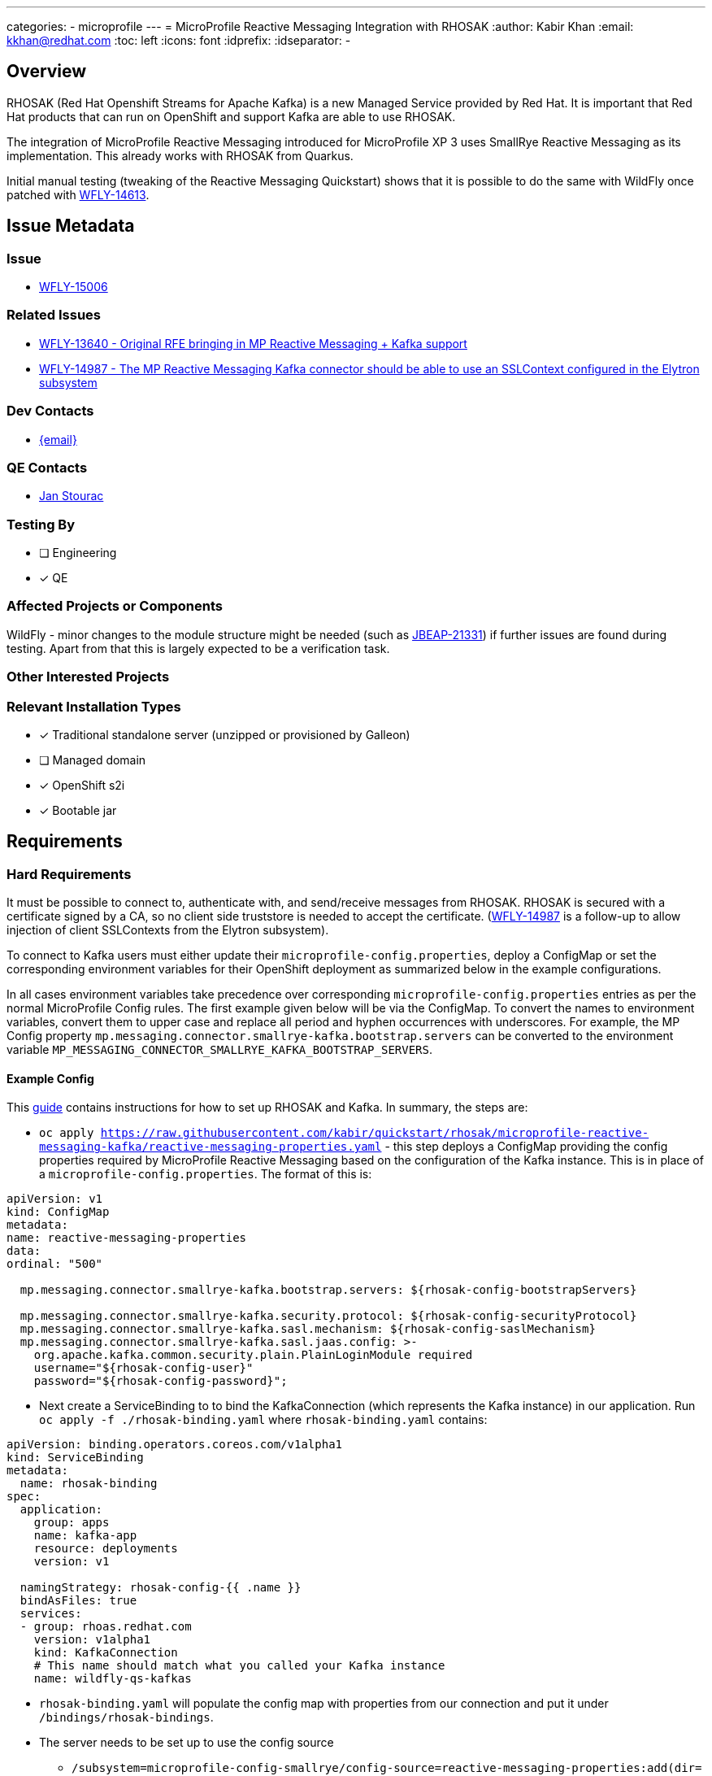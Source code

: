 ---
categories:
  - microprofile
---
= MicroProfile Reactive Messaging Integration with RHOSAK
:author:            Kabir Khan
:email:             kkhan@redhat.com
:toc:               left
:icons:             font
:idprefix:
:idseparator:       -

== Overview
RHOSAK (Red Hat Openshift Streams for Apache Kafka) is a new Managed Service provided by Red Hat. It is important that Red Hat products that can run on OpenShift and support Kafka are able to use RHOSAK.

The integration of MicroProfile Reactive Messaging introduced for MicroProfile XP 3 uses SmallRye Reactive Messaging as its implementation. This already works with RHOSAK from Quarkus.

Initial manual testing (tweaking of the Reactive Messaging Quickstart) shows that it is possible to do the same with WildFly once patched with https://issues.redhat.com/browse/WFLY-14613[WFLY-14613].

== Issue Metadata

=== Issue

* https://issues.redhat.com/browse/WFLY-15006[WFLY-15006]

=== Related Issues

* https://issues.redhat.com/browse/WFLY-13640[WFLY-13640 - Original RFE bringing in MP Reactive Messaging + Kafka support]
* https://issues.redhat.com/browse/WFLY-14987[WFLY-14987 - The MP Reactive Messaging Kafka connector should be able to use an SSLContext configured in the Elytron subsystem]

=== Dev Contacts

* mailto:{author}[{email}]

=== QE Contacts
* mailto:jstourac@redhat.com[Jan Stourac]

=== Testing By
// Put an x in the relevant field to indicate if testing will be done by Engineering or QE. 
// Discuss with QE during the Kickoff state to decide this
* [ ] Engineering

* [x] QE

=== Affected Projects or Components
WildFly - minor changes to the module structure might be needed (such as https://issues.redhat.com/browse/JBEAP-21331[JBEAP-21331]) if further issues are found during testing. Apart from that this is largely expected to be a verification task.

=== Other Interested Projects

=== Relevant Installation Types
// Remove the x next to the relevant field if the feature in question is not relevant
// to that kind of WildFly installation
* [x] Traditional standalone server (unzipped or provisioned by Galleon)

* [ ] Managed domain

* [x] OpenShift s2i

* [x] Bootable jar

== Requirements

=== Hard Requirements
It must be possible to connect to, authenticate with, and send/receive messages from RHOSAK. RHOSAK is secured with a certificate signed by a CA, so no client side truststore is needed to accept the certificate. (https://issues.redhat.com/browse/WFLY-14987[WFLY-14987] is a follow-up to allow injection of client SSLContexts from the Elytron subsystem).

To connect to Kafka users must either update their `microprofile-config.properties`, deploy a ConfigMap or set the corresponding environment variables for their OpenShift deployment as summarized below in the example configurations.

In all cases environment variables take precedence over corresponding `microprofile-config.properties` entries as per the normal MicroProfile Config rules. The first example given below will be via the ConfigMap. To convert the names to environment variables, convert them to upper case and replace all period and hyphen occurrences with underscores. For example, the MP Config property  `mp.messaging.connector.smallrye-kafka.bootstrap.servers` can be converted to the environment variable `MP_MESSAGING_CONNECTOR_SMALLRYE_KAFKA_BOOTSTRAP_SERVERS`.

==== Example Config
This https://github.com/kabir/quickstart/blob/rhosak/microprofile-reactive-messaging-kafka/RHOSAK.adoc[guide] contains instructions for how to set up RHOSAK and Kafka. In summary, the steps are:

* `oc apply https://raw.githubusercontent.com/kabir/quickstart/rhosak/microprofile-reactive-messaging-kafka/reactive-messaging-properties.yaml` - this step deploys a ConfigMap providing the config properties required by MicroProfile Reactive Messaging based on the configuration of the Kafka instance. This is in place of a `microprofile-config.properties`. The format of this is:
[source]
----
apiVersion: v1
kind: ConfigMap
metadata:
name: reactive-messaging-properties
data:
ordinal: "500"

  mp.messaging.connector.smallrye-kafka.bootstrap.servers: ${rhosak-config-bootstrapServers}

  mp.messaging.connector.smallrye-kafka.security.protocol: ${rhosak-config-securityProtocol}
  mp.messaging.connector.smallrye-kafka.sasl.mechanism: ${rhosak-config-saslMechanism}
  mp.messaging.connector.smallrye-kafka.sasl.jaas.config: >-
    org.apache.kafka.common.security.plain.PlainLoginModule required
    username="${rhosak-config-user}"
    password="${rhosak-config-password}";
----
* Next create a ServiceBinding to to bind the KafkaConnection (which represents the Kafka instance) in our application. Run `oc apply -f ./rhosak-binding.yaml` where `rhosak-binding.yaml` contains:
[source]
----
apiVersion: binding.operators.coreos.com/v1alpha1
kind: ServiceBinding
metadata:
  name: rhosak-binding
spec:
  application:
    group: apps
    name: kafka-app
    resource: deployments
    version: v1

  namingStrategy: rhosak-config-{{ .name }}
  bindAsFiles: true
  services:
  - group: rhoas.redhat.com
    version: v1alpha1
    kind: KafkaConnection
    # This name should match what you called your Kafka instance
    name: wildfly-qs-kafkas
----
* `rhosak-binding.yaml` will populate the config map with properties from our connection and put it under `/bindings/rhosak-bindings`.
* The server needs to be set up to use the config source
** `/subsystem=microprofile-config-smallrye/config-source=reactive-messaging-properties:add(dir={path=/etc/config/reactive-messaging-properties})`
** `/subsystem=microprofile-config-smallrye/config-source=rhosak-binding:add(dir={path=/bindings/rhosak-binding})`

As well as deployment-wide variants of the properties to specify the Kafka properties, it will also be possible to have stream level overrides for them. In which case the `mp.messaging.connector.smallrye-kafka` prefix is replaced with
* `mp.messaging.outgoing.<stream name>` - for `@Outgoing` annotated methods/streams
* `mp.messaging.incoming.<stream name>` - for `@Incoming` annotated methods/streams

==== Simpler example config
While the above example is more in line with what we should document, to get something up and running quickly, we can deploy the quickstart with a `microprofile-config.properties` containing:
[source]
----
mp.messaging.connector.smallrye-kafka.bootstrap.servers=kk-rhosak--pvx-lnroldignpcfuiphfvfnka.kafka.devshift.org:443
mp.messaging.connector.smallrye-kafka.sasl.mechanism=PLAIN
mp.messaging.connector.smallrye-kafka.security.protocol=SASL_SSL
mp.messaging.connector.smallrye-kafka.sasl.jaas.config=org.apache.kafka.common.security.plain.PlainLoginModule required \
username="srvc-acct-xxxxxxxx-xxxx-xxxx-xxxx-xxxxxxxxxxxx" \
password="yyyyyyyy-yyyy-yyyy-yyyy-yyyyyyyyyyyy";
----

`mp.messaging.connector.smallrye-kafka.bootstrap.servers` must be set to the bootstrap URL of the managed Kafka instance as returned by the `rhoas kafka describe command`.

`mp.messaging.connector.smallrye-kafka.sasl.mechanism` must be set to PLAIN and
`mp.messaging.connector.smallrye-kafka.security.protocol` to SASL_SSL.

The SASL JAAS config is set with the `mp.messaging.connector.smallrye-kafka.sasl.jaas.config property`. Under that we specify the username and password values.

Note that MicroProfile Config supports property substitution from environment variables, so we don’t need to hardcode the values for the servers, nor the JAAS credentials as shown above. We could e.g do:
[source]
----
mp.messaging.connector.smallrye-kafka.bootstrap.servers=${SERVERS_URL}
----
As long as `SERVERS_URL` is set by the container, it will be substituted in.

=== Nice-to-Have Requirements

=== Non-Requirements
* Connecting to Kafka instances with a self-signed certificate (this will be done via https://issues.redhat.com/browse/WFLY-14987[WFLY-14987])
** It will however work if the user has a truststore and specifies its location with MicroProfile Config properties with the following suffixes (using the deployment-wide, or individual stream prefixes pointed out in the previous section):
*** `.ssl.truststore.location`
*** `.ssl.truststore.password`

== Test Plan
It does not make sense to test against RHOSAK in community. It would have been nice to make sure we can connect to a secured Kafka instance, but unfortunately that is not practical for the following reasons:
* Zookeeper and Kafka need a separate config file for JAAS, and that config file must be specified on JVM startup via a system property. Hence enhancing the embedded Kafka used by the current WildFly tests isn’t practical without writing a lot of process wrappers and starting them as external processes.
* It is common for projects doing Kafka testing to use testcontainers.org to run Zookeeper and Kafka in Docker, but this would mean needing access to Docker from within the VMs on which our CI runs, and also would fail tests for contributors who do not have Docker installed.

So although I initially wanted to have smoke tests for this in WildFly, it is not going to work for the above reasons. Instead we will need something in the QE testsuites.

The current OpenShift and other testsuites handled by QE will need updating to test against RHOSAK and secured Kafka.

== Community Documentation
The lessons learnt from connecting to secured Kafka should be added to the documentation. But since this is not a community based feature, no community documentation is needed for RHOSAK itself.

== Release Note Content
RHOSAK integration is now supported via the MicroProfile Reactive Messaging Kafka Connector.
